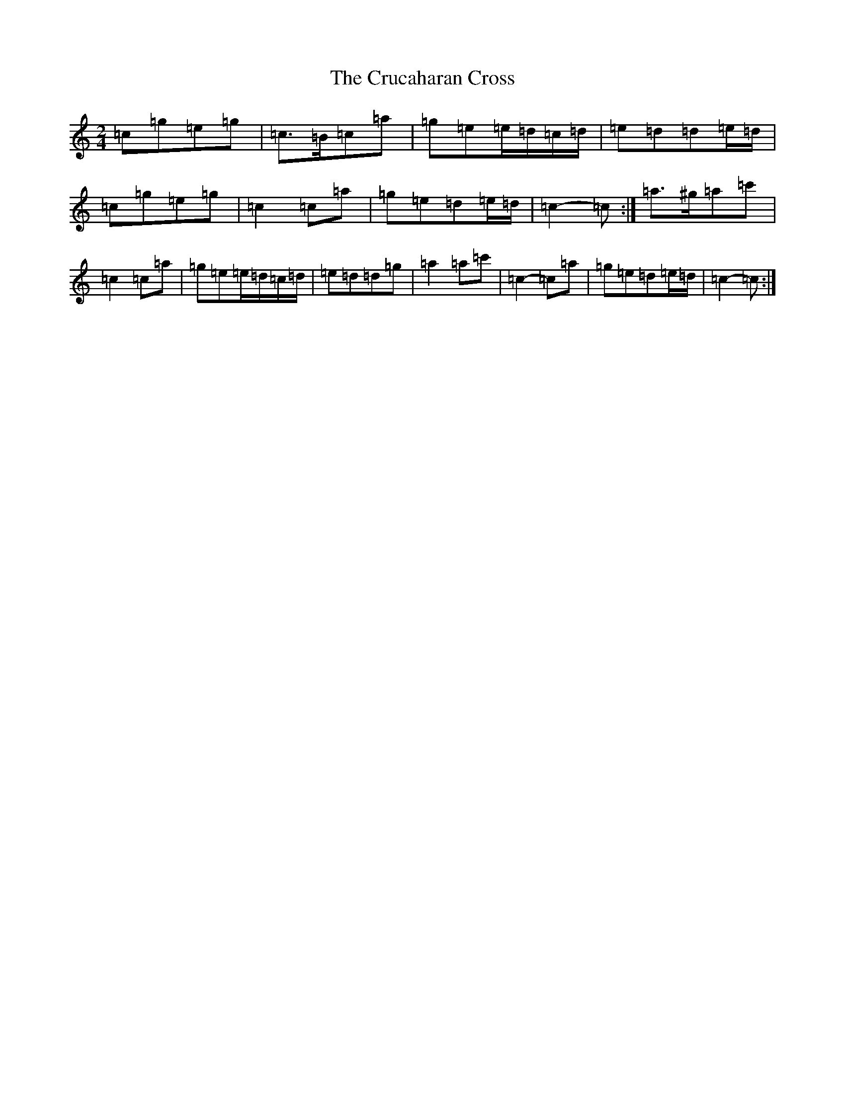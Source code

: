X: 4479
T: Crucaharan Cross, The
S: https://thesession.org/tunes/3533#setting16558
Z: G Major
R: polka
M:2/4
L:1/8
K: C Major
=c=g=e=g|=c>=B=c=a|=g=e=e/2=d/2=c/2=d/2|=e=d=d=e/2=d/2|=c=g=e=g|=c2=c=a|=g=e=d=e/2=d/2|=c2-=c:|=a>^g=a=c'|=c2=c=a|=g=e=e/2=d/2=c/2=d/2|=e=d=d=g|=a2=a=c'|=c2-=c=a|=g=e=d=e/2=d/2|=c2-=c:|